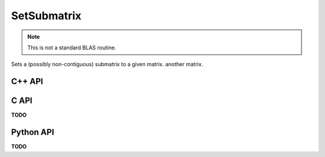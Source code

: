 SetSubmatrix
============
.. note::
   
   This is not a standard BLAS routine.

Sets a (possibly non-contiguous) submatrix to a given matrix.
another matrix.

C++ API
-------
.. cpp:function:: void SetSubmatrix( Matrix<T>& A, const std::vector<Int>& I, const std::vector<Int>& J, const Matrix<T>& ASub )
.. cpp:function:: void SetSubmatrix( AbstractDistMatrix<T>& A, const std::vector<Int>& I, const std::vector<Int>& J, const AbstractDistMatrix<T>& ASub )

.. cpp:function:: void SetRealPartOfSubmatrix( Matrix<T>& A, const std::vector<Int>& I, const std::vector<Int>& J, const Matrix<Base<T>>& ASub )
.. cpp:function:: void SetRealPartOfSubmatrix( AbstractDistMatrix<T>& A, const std::vector<Int>& I, const std::vector<Int>& J, const AbstractDistMatrix<Base<T>>& ASub )

.. cpp:function:: void SetImagPartOfSubmatrix( Matrix<T>& A, const std::vector<Int>& I, const std::vector<Int>& J, const Matrix<Base<T>>& ASub )
.. cpp:function:: void SetImagPartOfSubmatrix( AbstractDistMatrix<T>& A, const std::vector<Int>& I, const std::vector<Int>& J, const AbstractDistMatrix<Base<T>>& ASub )

C API
-----
**TODO**

Python API
----------
**TODO**
